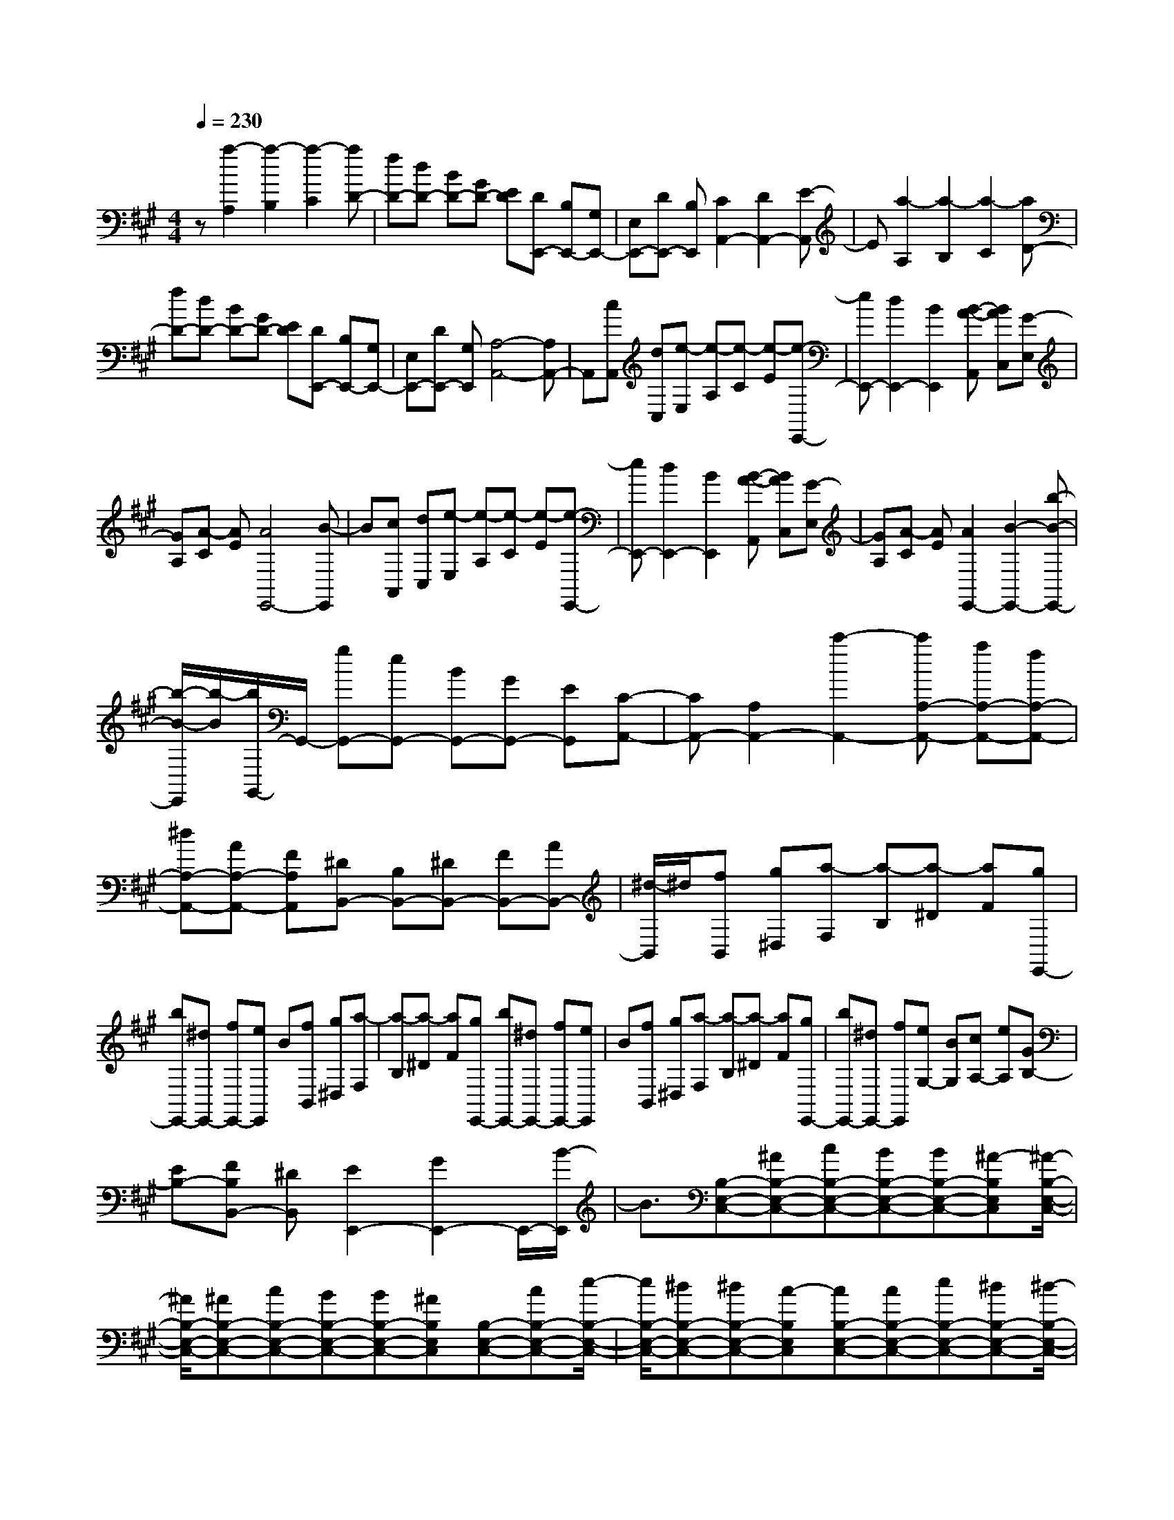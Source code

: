 % input file /home/ubuntu/MusicGeneratorQuin/training_data/scarlatti/K321.MID
X: 1
T: 
M: 4/4
L: 1/8
Q:1/4=230
K:A % 3 sharps
%(C) John Sankey 1998
%%MIDI program 6
%%MIDI program 6
%%MIDI program 6
%%MIDI program 6
%%MIDI program 6
%%MIDI program 6
%%MIDI program 6
%%MIDI program 6
%%MIDI program 6
%%MIDI program 6
%%MIDI program 6
%%MIDI program 6
z[a2-A,2][a2-B,2][a2-C2][aD-]|[fD-][dD-] [BD-][GD-] [ED][DE,,-] [B,E,,-][G,E,,-]|[E,E,,-][DE,,-] [B,E,,][C2A,,2-][D2A,,2-][E-A,,]|E[a2-A,2][a2-B,2][a2-C2][aD-]|
[fD-][dD-] [BD-][GD-] [ED][DE,,-] [B,E,,-][G,E,,-]|[E,E,,-][DE,,-] [G,E,,][A,4-A,,4-][A,A,,-]|A,,[cA,,] [dC,][e-E,] [e-A,][e-C] [e-E][e-E,,-]|[eE,,-][d2E,,2-][B2E,,2][B-A-A,,] [BAC,][G-E,]|
[GA,][A-C] [AE][A4E,,4-][B-E,,]|B[cA,,] [dC,][e-E,] [e-A,][e-C] [e-E][e-E,,-]|[eE,,-][d2E,,2-][B2E,,2][B-A-A,,] [BAC,][G-E,]|[GA,][A-C] [AE][A2E,,2-][B2-E,,2-][b-B-E,,-]|
[b/2-B/2-E,,/2][b/2-B/2][b/2G,,/2-]G,,/2- [gG,,-][eG,,-] [BG,,-][GG,,-] [EG,,][C-A,,-]|[CA,,-][A,2A,,2-][c'2-A,,2-][c'A,-A,,-] [aA,-A,,-][fA,-A,,-]|[^dA,-A,,-][AA,-A,,-] [FA,A,,][^DB,,-] [B,B,,-][^DB,,-] [FB,,-][AB,,-]|[^d/2-B,,/2]^d/2[fB,,] [g^D,][a-F,] [a-B,][a-^D] [aF][gE,,-]|
[bE,,-][^dE,,-] [fE,,-][eE,,] B[fB,,] [g^D,][a-F,]|[a-B,][a-^D] [aF][gE,,-] [bE,,-][^dE,,-] [fE,,-][eE,,]|B[fB,,] [g^D,][a-F,] [a-B,][a-^D] [aF][gE,,-]|[bE,,-][^dE,,-] [fE,,][eG,-] [BG,][cA,-] [eA,][GB,-]|
[EB,-][FB,B,,-] [^DB,,][E2E,,2-][G2E,,2-]E,,/2-[B/2-E,,/2]|B3/2[B,-E,-C,-][^AB,-E,-C,-][cB,-E,-C,-][BB,-E,-C,-][BB,-E,-C,-][^A-B,E,C,][^A/2-B,/2-E,/2-C,/2-]|[^A/2B,/2-E,/2-C,/2-][^AB,-E,-C,-][cB,-E,-C,-][BB,-E,-C,-][BB,-E,-C,-][^AB,E,C,][B,-E,-C,-][cB,-E,-C,-][e/2-B,/2-E,/2-C,/2-]|[e/2B,/2-E,/2-C,/2-][^dB,-E,-C,-][^dB,-E,-C,-][c-B,E,C,][cB,-E,-C,-][cB,-E,-C,-][eB,-E,-C,-][^dB,-E,-C,-][^d/2-B,/2-E,/2-C,/2-]|
[^d/2B,/2-E,/2-C,/2-][cB,E,C,][B,-E,-=C,-][fB,-E,-=C,-][aB,-E,-=C,-][=gB,-E,-=C,-][=gB,-E,-=C,-][f-B,E,=C,][f/2-B,/2-E,/2-=C,/2-]|[f/2B,/2-E,/2-=C,/2-][fB,-E,-=C,-][aB,-E,-=C,-][=gB,-E,-=C,-][=gB,-E,-=C,-][fB,E,=C,][B,-E,-=C,-][aB,-E,-=C,-][=c'/2-B,/2-E,/2-=C,/2-]|[=c'/2B,/2-E,/2-=C,/2-][bB,-E,-=C,-][bB,-E,-=C,-][aB,E,=C,][aB,-E,-=C,-][=gB,-E,-=C,-][=gB,-E,-=C,-][fB,-E,-=C,-][f/2-B,/2-E,/2-=C,/2-]|[f/2B,/2-E,/2-=C,/2-][eB,E,=C,][^dB,-F,-B,,-][BB,-F,-B,,-][^dB,-F,-B,,-][fB,-F,-B,,-][^aB,-F,-B,,-][b-B,F,B,,][b/2-B/2-B,,/2-]|
[b/2-B/2-B,,/2][bB^D,][=a-F,][a-B,][a-^D][aF][^gE,,-][bE,,-][^d/2-E,,/2-]|[^d/2E,,/2-][fE,,-][eE,,]B[fB,,][g^D,][a-F,][a-B,][a/2-^D/2-]|[a/2-^D/2][aF][gE,,-][bE,,-][^dE,,-][fE,,][eG,-][BG,][c/2A,/2-]|[^d/2A,/2-]A,/2-[e/2A,/2][^dB,-][cB,-][BB,-B,,-][=AB,B,,][G/2E,/2-] [A/2E,/2-]E,/2-[B/2E,/2][A/2-F,/2-]|
[A/2F,/2-][GF,][FG,-][EG,][eA,-][cA,][E/2B,/2-] [^D/2B,/2-][E/2B,/2-][^D/2B,/2-][E/2B,/2-B,,/2-]|[^D/2B,/2-B,,/2-][E/2B,/2-B,,/2-][^D/2B,/2-B,,/2]B,/2 [g/2G,/2-][a/2G,/2-]G,/2-[b/2G,/2-] [aG,-][gG,] [fG,-][eG,]|[cA,-][fA,] [e/2B,/2-][^d/2B,/2-]B,/2-[e/2B,/2] [^d/2B,,/2-][c/2B,,/2-]B,,/2-[^d/2B,,/2] [e2-E,,2-]|[e2E,,2-] E,,2 z/2[=g-e-][=g-e-=G][=g-e-E][=g/2-e/2-=G/2-]|
[=g/2-e/2-=G/2][=g-e-C][=g-e-E][=g-e-=G,][=g-e-B,][=g-e-E,][=g-e-=G,][=g-e-^C,][=g/2-e/2-E,/2-]|[=g/2-e/2-E,/2][=g2e2A,,2-][f2=d2A,,2-][e2c2A,,2][fdD,,-][a/2-D,,/2-]|[a/2D,,/2-][cD,,-][eD,,-][dD,,]f[e-c-][e-c-E][e-c-C][e/2-c/2-E/2-]|[e/2-c/2-E/2][e-c-=G,][e-c-B,][e-c-E,][e-c-=G,][e-c-C,][e-c-E,][e-c-^A,,][e/2-c/2-C,/2-]|
[e/2-c/2-C,/2][e2c2F,,2-][d2B2F,,2-][c2^A2F,,2][d-B-B,,][d/2-B/2-=D,/2-]|[d/2-B/2-D,/2][d-B-F,][dBB,][b-=D][b-F][bB,,-][fB,,-][dB,,-][B/2-B,,/2-]|[B/2B,,/2-][FB,,-][DB,,][=G2E,2-][E2E,2-][=g3/2-E,3/2-]|[=g/2-E,/2][=g=A,,-][eA,,-][cA,,-][=AA,,-][=GA,,-][EA,,][FD,,-][D/2-D,,/2-]|
[D/2D,,/2-][FD,,-][AD,,-][dD,,]f[fD,][=gF,][a-A,][a/2-D/2-]|[a/2-D/2][a-F][a-A][a2A,,2-][=g2A,,2-][e3/2-A,,3/2-]|[e/2A,,/2][e-d-D,][edF,][c-A,][cD][d-F][dA][d3/2-A,,3/2-]|[d/2-A,,/2][d-A,][d=G,][e-F,][e/2E,/2-] E,/2[a-D,][a-F,][a-A,][a/2-D/2-]|
[a/2-D/2][a-F][a-A][a2A,,2-][=g2A,,2-][e-A,,]e/2-|e/2[e-d-D,][edF,][c-A,][cD][d-F][dA][d3/2-A,,3/2-]|[d/2A,,/2-][e3/2A,,3/2-] A,,/2-[a2-A,,2][a-D,][aF,][f-A,][f/2-D/2-]|[f/2D/2][d-F][dA][a-C,][aE,][e-A,][eC][c-E][c/2-A/2-]|
[c/2A/2][a-B,,][aD,][d-^G,][dB,][B-D][B^G][cA,,-][e/2-A,,/2-]|[e/2A,,/2-][GA,,-][BA,,-][AA,,]E-[E/2B,/2-A,/2-F,/2-][B,/2-A,/2-F,/2-][^DB,-A,-F,-][FB,-A,-F,-][E/2-B,/2-A,/2-F,/2-]|[E/2B,/2-A,/2-F,/2-][^DB,-A,-F,-][^D-B,A,F,][^DB,-A,-F,-][^DB,-A,-F,-][FB,-A,-F,-][EB,-A,-F,-][^DB,-A,-F,-][^D/2-B,/2-A,/2-F,/2-]|[^D/2B,/2A,/2F,/2][B,-A,-F,-][FB,-A,-F,-][AB,-A,-F,-][=GB,-A,-F,-][FB,-A,-F,-][F-B,A,F,][FB,-A,-F,-][F/2-B,/2-A,/2-F,/2-]|
[F/2B,/2-A,/2-F,/2-][AB,-A,-F,-][=GB,-A,-F,-][FB,-A,-F,-][FB,A,F,][=D-B,-A,-=F,-][BD-B,-A,-=F,-][dD-B,-A,-=F,-][=c/2-D/2-B,/2-A,/2-=F,/2-]|[=c/2D/2-B,/2-A,/2-=F,/2-][=cD-B,-A,-=F,-][BDB,A,=F,][D-B,-A,-=F,-][dD-B,-A,-=F,-][=fD-B,-A,-=F,-][eD-B,-A,-=F,-][eD-B,-A,-=F,-][d/2-D/2-B,/2-A,/2-=F,/2-]|[d/2-D/2B,/2A,/2=F,/2][dD-B,-A,-=F,-][dD-B,-A,-=F,-][bD-B,-A,-=F,-][aD-B,-A,-=F,-][aD-B,-A,-=F,-][^gDB,A,=F,][gE-B,-E,-][b/2-E/2-B,/2-E,/2-]|[b/2E/2-B,/2-E,/2-][gE-B,-E,-][eE-B,-E,-][gE-B,-E,-][bEB,E,][bE,][^c'G,][d'-B,][d'/2-E/2-]|
[d'/2-E/2][d'-^G][d'B][c'A,,-][aA,,-][gA,,-][bA,,-][aA,,-][e/2-A,,/2-]|[e/2A,,/2][bE,][c'G,][d'-B,][d'-E][d'-G][d'B][c'A,,-][a/2-A,,/2-]|[a/2A,,/2-][gA,,-][bA,,-][aA,,-][eA,,][bE,][c'G,][d'-B,][d'/2-E/2-]|[d'/2-E/2][d'-G][d'B][c'A,,-][aA,,-][gA,,-][bA,,][aC,-][e/2-C,/2-]|
[e/2C,/2][^f/2D,/2-][g/2D,/2-]D,/2- [a/2D,/2][gE,-][fE,][eG,-][dG,][^c/2A,/2-][d/2A,/2-]A,/2-|[e/2A,/2-][dA,-A,,-][cA,A,,][BC,-][AC,][B/2D,/2-]D,/2-[c/2D,/2-] [d/2D,/2][cE,-][B/2-E,/2-]|[B/2E,/2][AB,,-][GB,,]z/2[aC,-] [eC,][cA,,-] [AA,,][EC,-]|[CC,][D/2D,/2-][E/2D,/2-] D,/2-[F/2D,/2][EE,-] [DE,-][CE,-E,,-] [B,E,E,,]z/2[A,/2-A,,/2-]|
[A,8-A,,8-]|[A,8A,,8]|
